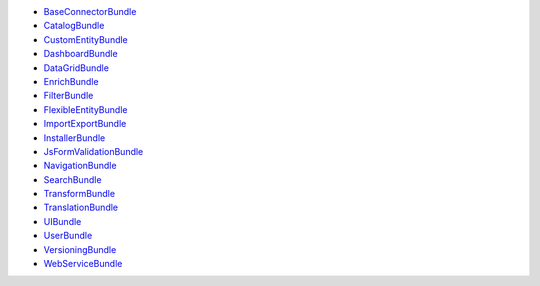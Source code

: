 * `BaseConnectorBundle`_
* `CatalogBundle`_
* `CustomEntityBundle`_
* `DashboardBundle`_
* `DataGridBundle`_
* `EnrichBundle`_
* `FilterBundle`_
* `FlexibleEntityBundle`_
* `ImportExportBundle`_
* `InstallerBundle`_
* `JsFormValidationBundle`_
* `NavigationBundle`_
* `SearchBundle`_
* `TransformBundle`_
* `TranslationBundle`_
* `UIBundle`_
* `UserBundle`_
* `VersioningBundle`_
* `WebServiceBundle`_

.. _BaseConnectorBundle: https://github.com/akeneo/pim-community-dev/tree/master/src/Pim/Bundle/BaseConnectorBundle
.. _CatalogBundle: https://github.com/akeneo/pim-community-dev/tree/master/src/Pim/Bundle/CatalogBundle
.. _CustomEntityBundle: https://github.com/akeneo/pim-community-dev/tree/master/src/Pim/Bundle/CustomEntityBundle
.. _DashboardBundle: https://github.com/akeneo/pim-community-dev/tree/master/src/Pim/Bundle/DashboardBundle
.. _DataGridBundle: https://github.com/akeneo/pim-community-dev/tree/master/src/Pim/Bundle/DataGridBundle
.. _EnrichBundle: https://github.com/akeneo/pim-community-dev/tree/master/src/Pim/Bundle/EnrichBundle
.. _FilterBundle: https://github.com/akeneo/pim-community-dev/tree/master/src/Pim/Bundle/FilterBundle
.. _FlexibleEntityBundle: https://github.com/akeneo/pim-community-dev/tree/master/src/Pim/Bundle/FlexibleEntityBundle
.. _ImportExportBundle: https://github.com/akeneo/pim-community-dev/tree/master/src/Pim/Bundle/ImportExportBundle
.. _InstallerBundle: https://github.com/akeneo/pim-community-dev/tree/master/src/Pim/Bundle/InstallerBundle
.. _JsFormValidationBundle: https://github.com/akeneo/pim-community-dev/tree/master/src/Pim/Bundle/JsFormValidationBundle
.. _NavigationBundle: https://github.com/akeneo/pim-community-dev/tree/master/src/Pim/Bundle/NavigationBundle
.. _SearchBundle: https://github.com/akeneo/pim-community-dev/tree/master/src/Pim/Bundle/SearchBundle
.. _TransformBundle: https://github.com/akeneo/pim-community-dev/tree/master/src/Pim/Bundle/TransformBundle
.. _TranslationBundle: https://github.com/akeneo/pim-community-dev/tree/master/src/Pim/Bundle/TranslationBundle
.. _UIBundle: https://github.com/akeneo/pim-community-dev/tree/master/src/Pim/Bundle/UIBundle
.. _UserBundle: https://github.com/akeneo/pim-community-dev/tree/master/src/Pim/Bundle/UserBundle
.. _VersioningBundle: https://github.com/akeneo/pim-community-dev/tree/master/src/Pim/Bundle/VersioningBundle
.. _WebServiceBundle: https://github.com/akeneo/pim-community-dev/tree/master/src/Pim/Bundle/WebServiceBundle
